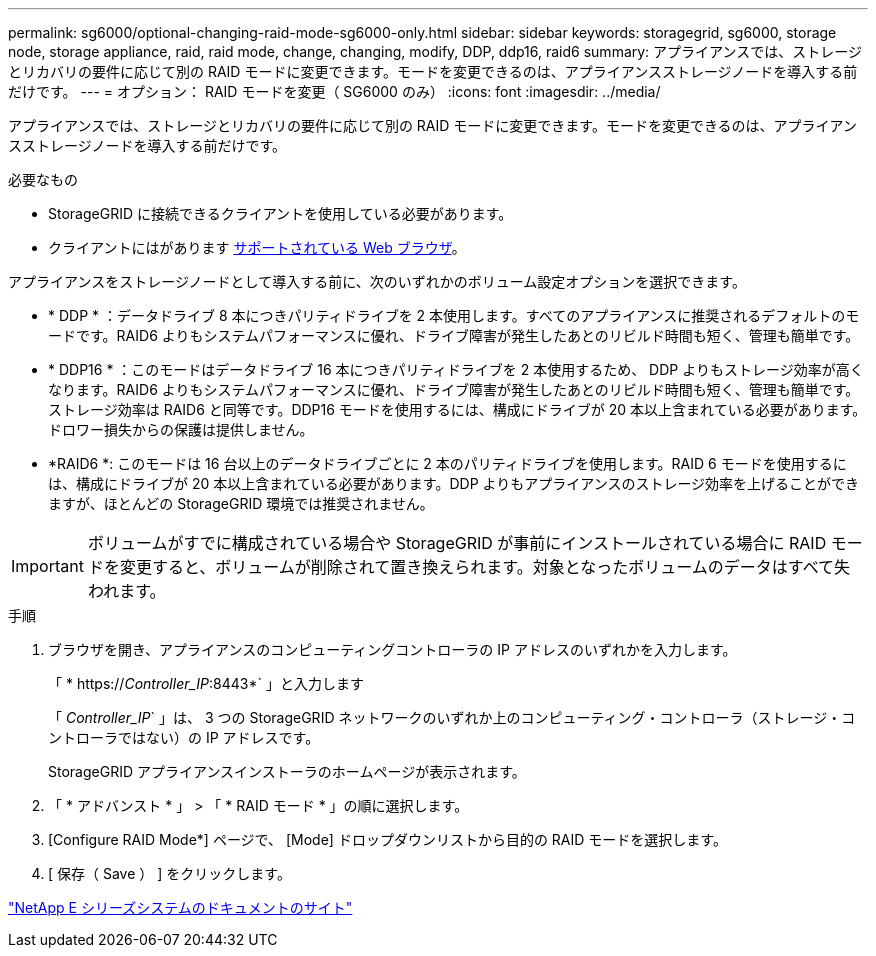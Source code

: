 ---
permalink: sg6000/optional-changing-raid-mode-sg6000-only.html 
sidebar: sidebar 
keywords: storagegrid, sg6000, storage node, storage appliance, raid, raid mode, change, changing, modify, DDP, ddp16, raid6 
summary: アプライアンスでは、ストレージとリカバリの要件に応じて別の RAID モードに変更できます。モードを変更できるのは、アプライアンスストレージノードを導入する前だけです。 
---
= オプション： RAID モードを変更（ SG6000 のみ）
:icons: font
:imagesdir: ../media/


[role="lead"]
アプライアンスでは、ストレージとリカバリの要件に応じて別の RAID モードに変更できます。モードを変更できるのは、アプライアンスストレージノードを導入する前だけです。

.必要なもの
* StorageGRID に接続できるクライアントを使用している必要があります。
* クライアントにはがあります xref:../admin/web-browser-requirements.adoc[サポートされている Web ブラウザ]。


アプライアンスをストレージノードとして導入する前に、次のいずれかのボリューム設定オプションを選択できます。

* * DDP * ：データドライブ 8 本につきパリティドライブを 2 本使用します。すべてのアプライアンスに推奨されるデフォルトのモードです。RAID6 よりもシステムパフォーマンスに優れ、ドライブ障害が発生したあとのリビルド時間も短く、管理も簡単です。
* * DDP16 * ：このモードはデータドライブ 16 本につきパリティドライブを 2 本使用するため、 DDP よりもストレージ効率が高くなります。RAID6 よりもシステムパフォーマンスに優れ、ドライブ障害が発生したあとのリビルド時間も短く、管理も簡単です。ストレージ効率は RAID6 と同等です。DDP16 モードを使用するには、構成にドライブが 20 本以上含まれている必要があります。ドロワー損失からの保護は提供しません。
* *RAID6 *: このモードは 16 台以上のデータドライブごとに 2 本のパリティドライブを使用します。RAID 6 モードを使用するには、構成にドライブが 20 本以上含まれている必要があります。DDP よりもアプライアンスのストレージ効率を上げることができますが、ほとんどの StorageGRID 環境では推奨されません。



IMPORTANT: ボリュームがすでに構成されている場合や StorageGRID が事前にインストールされている場合に RAID モードを変更すると、ボリュームが削除されて置き換えられます。対象となったボリュームのデータはすべて失われます。

.手順
. ブラウザを開き、アプライアンスのコンピューティングコントローラの IP アドレスのいずれかを入力します。
+
「 * https://_Controller_IP_:8443*` 」と入力します

+
「 _Controller_IP_` 」は、 3 つの StorageGRID ネットワークのいずれか上のコンピューティング・コントローラ（ストレージ・コントローラではない）の IP アドレスです。

+
StorageGRID アプライアンスインストーラのホームページが表示されます。

. 「 * アドバンスト * 」 > 「 * RAID モード * 」の順に選択します。
. [Configure RAID Mode*] ページで、 [Mode] ドロップダウンリストから目的の RAID モードを選択します。
. [ 保存（ Save ） ] をクリックします。


http://mysupport.netapp.com/info/web/ECMP1658252.html["NetApp E シリーズシステムのドキュメントのサイト"^]
